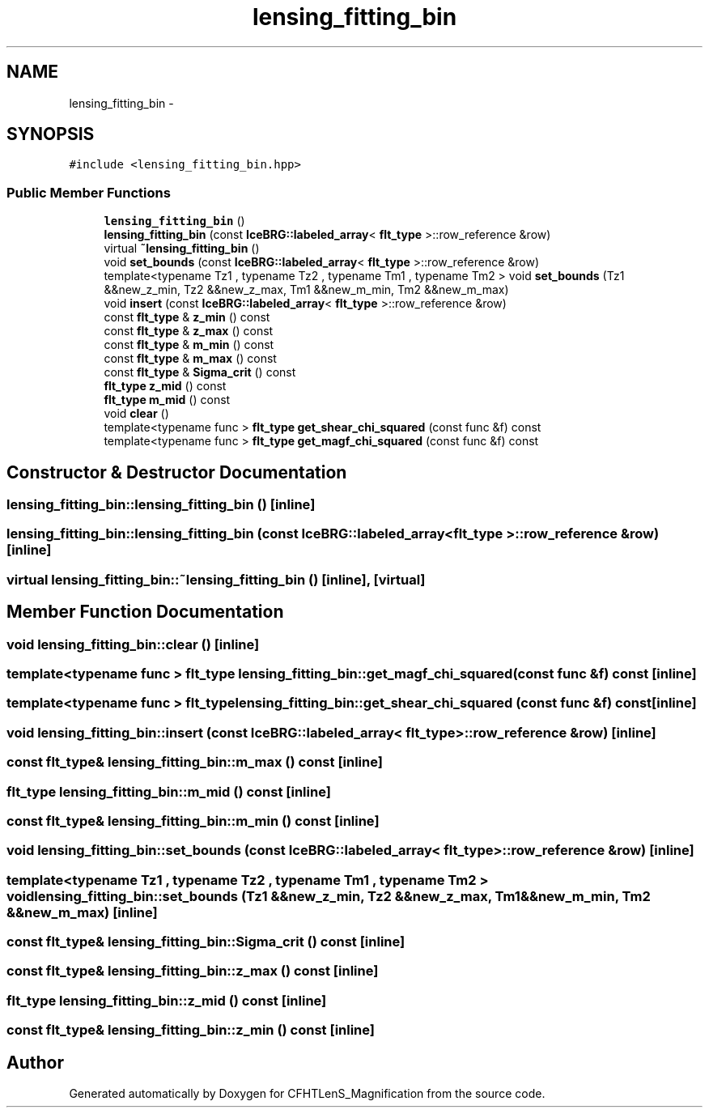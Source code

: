.TH "lensing_fitting_bin" 3 "Tue Jul 7 2015" "Version 0.9.0" "CFHTLenS_Magnification" \" -*- nroff -*-
.ad l
.nh
.SH NAME
lensing_fitting_bin \- 
.SH SYNOPSIS
.br
.PP
.PP
\fC#include <lensing_fitting_bin\&.hpp>\fP
.SS "Public Member Functions"

.in +1c
.ti -1c
.RI "\fBlensing_fitting_bin\fP ()"
.br
.ti -1c
.RI "\fBlensing_fitting_bin\fP (const \fBIceBRG::labeled_array\fP< \fBflt_type\fP >::row_reference &row)"
.br
.ti -1c
.RI "virtual \fB~lensing_fitting_bin\fP ()"
.br
.ti -1c
.RI "void \fBset_bounds\fP (const \fBIceBRG::labeled_array\fP< \fBflt_type\fP >::row_reference &row)"
.br
.ti -1c
.RI "template<typename Tz1 , typename Tz2 , typename Tm1 , typename Tm2 > void \fBset_bounds\fP (Tz1 &&new_z_min, Tz2 &&new_z_max, Tm1 &&new_m_min, Tm2 &&new_m_max)"
.br
.ti -1c
.RI "void \fBinsert\fP (const \fBIceBRG::labeled_array\fP< \fBflt_type\fP >::row_reference &row)"
.br
.ti -1c
.RI "const \fBflt_type\fP & \fBz_min\fP () const "
.br
.ti -1c
.RI "const \fBflt_type\fP & \fBz_max\fP () const "
.br
.ti -1c
.RI "const \fBflt_type\fP & \fBm_min\fP () const "
.br
.ti -1c
.RI "const \fBflt_type\fP & \fBm_max\fP () const "
.br
.ti -1c
.RI "const \fBflt_type\fP & \fBSigma_crit\fP () const "
.br
.ti -1c
.RI "\fBflt_type\fP \fBz_mid\fP () const "
.br
.ti -1c
.RI "\fBflt_type\fP \fBm_mid\fP () const "
.br
.ti -1c
.RI "void \fBclear\fP ()"
.br
.ti -1c
.RI "template<typename func > \fBflt_type\fP \fBget_shear_chi_squared\fP (const func &f) const "
.br
.ti -1c
.RI "template<typename func > \fBflt_type\fP \fBget_magf_chi_squared\fP (const func &f) const "
.br
.in -1c
.SH "Constructor & Destructor Documentation"
.PP 
.SS "lensing_fitting_bin::lensing_fitting_bin ()\fC [inline]\fP"

.SS "lensing_fitting_bin::lensing_fitting_bin (const \fBIceBRG::labeled_array\fP< \fBflt_type\fP >::row_reference &row)\fC [inline]\fP"

.SS "virtual lensing_fitting_bin::~lensing_fitting_bin ()\fC [inline]\fP, \fC [virtual]\fP"

.SH "Member Function Documentation"
.PP 
.SS "void lensing_fitting_bin::clear ()\fC [inline]\fP"

.SS "template<typename func > \fBflt_type\fP lensing_fitting_bin::get_magf_chi_squared (const func &f) const\fC [inline]\fP"

.SS "template<typename func > \fBflt_type\fP lensing_fitting_bin::get_shear_chi_squared (const func &f) const\fC [inline]\fP"

.SS "void lensing_fitting_bin::insert (const \fBIceBRG::labeled_array\fP< \fBflt_type\fP >::row_reference &row)\fC [inline]\fP"

.SS "const \fBflt_type\fP& lensing_fitting_bin::m_max () const\fC [inline]\fP"

.SS "\fBflt_type\fP lensing_fitting_bin::m_mid () const\fC [inline]\fP"

.SS "const \fBflt_type\fP& lensing_fitting_bin::m_min () const\fC [inline]\fP"

.SS "void lensing_fitting_bin::set_bounds (const \fBIceBRG::labeled_array\fP< \fBflt_type\fP >::row_reference &row)\fC [inline]\fP"

.SS "template<typename Tz1 , typename Tz2 , typename Tm1 , typename Tm2 > void lensing_fitting_bin::set_bounds (Tz1 &&new_z_min, Tz2 &&new_z_max, Tm1 &&new_m_min, Tm2 &&new_m_max)\fC [inline]\fP"

.SS "const \fBflt_type\fP& lensing_fitting_bin::Sigma_crit () const\fC [inline]\fP"

.SS "const \fBflt_type\fP& lensing_fitting_bin::z_max () const\fC [inline]\fP"

.SS "\fBflt_type\fP lensing_fitting_bin::z_mid () const\fC [inline]\fP"

.SS "const \fBflt_type\fP& lensing_fitting_bin::z_min () const\fC [inline]\fP"


.SH "Author"
.PP 
Generated automatically by Doxygen for CFHTLenS_Magnification from the source code\&.
